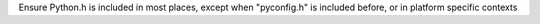 Ensure Python.h is included in most places, except when "pyconfig.h" is included before, or in platform specific contexts
